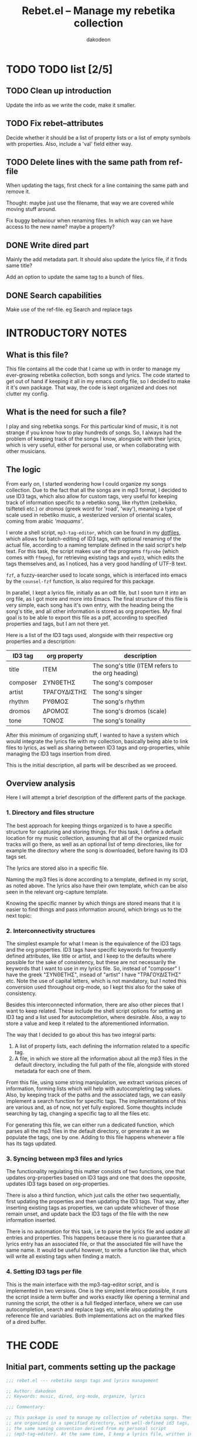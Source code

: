 #+TITLE: Rebet.el -- Manage my rebetika collection
#+AUTHOR: dakodeon
#+EMAIL: dakodeon@hotmail.com

* TODO TODO list [2/5]
  
** TODO Clean up introduction

   Update the info as we write the code, make it smaller.

** TODO Fix rebet--attributes

   Decide whether it should be a list of property lists or a list of empty
   symbols with properties. Also, include a 'val' field either way.

** TODO Delete lines with the same path from ref-file

   When updating the tags, first check for a line containing the same path
   and remove it.

   Thought: maybe just use the filename, that way we are covered while
   moving stuff around.

   Fix buggy behaviour when renaming files. In which way can we have access
   to the new name? maybe a property?

** DONE Write dired part
   CLOSED: [2020-05-14 Thu 20:34]

   Mainly the add metadata part. It should also update the lyrics file, if
   it finds same title?

   Add an option to update the same tag to a bunch of files.

** DONE Search capabilities
   CLOSED: [2020-05-14 Thu 20:34]

   Make use of the ref-file. eg Search and replace tags

* INTRODUCTORY NOTES

** What is this file?

   This file contains all the code that I came up with in order to manage
   my ever-growing rebetika collection, both songs and lyrics. The code
   started to get out of hand if keeping it all in my emacs config file, so
   I decided to make it it's own package. That way, the code is kept
   organized and does not clutter my config.

** What is the need for such a file?

   I play and sing rebetika songs. For this particular kind of music, it is
   not strange if you know how to play hundreds of songs. So, I always had
   the problem of keeping track of the songs I know, alongside with their
   lyrics, which is very useful, either for personal use, or when
   collaborating with other musicians.

** The logic

   From early on, I started wondering how I could organize my songs
   collection. Due to the fact that all the songs are in mp3 format, I
   decided to use ID3 tags, which also allow for custom tags, very useful
   for keeping track of information specific to a rebetiko song, like
   rhythm (zeibekiko, tsifteteli etc.) or /dromos/ (greek word for 'road',
   'way'), meaning a type of scale used in rebetiko music, a westerized
   version of oriental scales, coming from arabic /'maquams'/.

   I wrote a shell script, =mp3-tag-editor=, which can be found in my
   [[https://github.com/dakodeon/dotfiles][dotfiles]], which allows for batch-editing of ID3 tags, with optional
   renaming of the actual file, according to a naming template defined in
   the said script's help text. For this task, the script makes use of the
   programs =ffprobe= (which comes with =ffmpeg=), for retrieving existing
   tags and =eyeD3=, which edits the tags themselves and, as I noticed, has a
   very good handling of UTF-8 text.

   =fzf=, a fuzzy-searcher used to locate songs, which is interfaced into
   emacs by the =counsel-fzf= function, is also required for this package.

   In parallel, I kept a lyrics file, initially as an odt file, but I soon
   turn it into an org file, as I got more and more into Emacs. The final
   structure of this file is very simple, each song has it's own entry,
   with the heading being the song's title, and all other information is
   stored as org properties. My final goal is to be able to export this
   file as a pdf, according to specified properties and tags, but I am not
   there yet.

   Here is a list of the ID3 tags used, alongside with their respective org
   properties and a description:

   |----------+--------------+---------------------------------------------------|
   | ID3 tag  | org property | description                                       |
   |----------+--------------+---------------------------------------------------|
   | title    | ITEM         | The song's title (ITEM refers to the org heading) |
   | composer | ΣΥΝΘΕΤΗΣ     | The song's composer                               |
   | artist   | ΤΡΑΓΟΥΔΙΣΤΗΣ | The song's singer                                 |
   | rhythm   | ΡΥΘΜΟΣ       | The song's rhythm                                 |
   | dromos   | ΔΡΟΜΟΣ       | The song's dromos (scale)                         |
   | tone     | ΤΟΝΟΣ        | The song's tonality                               |
   |----------+--------------+---------------------------------------------------|

   After this minimum of organizing stuff, I wanted to have a system which
   would integrate the lyrics file with my collection, basically being able
   to link files to lyrics, as well as sharing between ID3 tags and
   org-properties, while managing the ID3 tags insertion from dired.

   This is the initial description, all parts will be described as we
   proceed.

** Overview analysis

   Here I will attempt a brief description of the different parts of the
   package.

*** 1. Directory and files structure

    The best approach for keeping things organized is to have a specific
    structure for capturing and storing things. For this task, I define a
    default location for my music collection, assuming that all of the
    organized music tracks will go there, as well as an optional list of
    temp directories, like for example the directory where the song is
    downloaded, before having its ID3 tags set.

    The lyrics are stored also in a specific file.

    Naming the mp3 files is done according to a template, defined in my
    script, as noted above. The lyrics also have their own template, which
    can be also seen in the relevant org-capture template.

    Knowing the specific manner by which things are stored means that it is
    easier to find things and pass information around, which brings us to
    the next topic:

*** 2. Interconnectivity structures

    The simplest example for what I mean is the equivalence of the ID3 tags
    and the org properties. ID3 tags have specific keywords for frequently
    defined attributes, like title or artist, and I keep to the defaults
    where possible for the sake of consistency, but these are not necessarily
    the keywords that I want to use in my lyrics file. So, instead of
    "composer" I have the greek "ΣΥΝΘΕΤΗΣ", insead of "artist" I have
    "ΤΡΑΓΟΥΔΙΣΤΗΣ" etc. Note the use of capital letters, which is not
    mandatory, but I noted this conversion used throughout org-mode, so I
    kept this also for the sake of consistency.

    Besides this interconnected information, there are also other pieces
    that I want to keep related. These include the shell script options for
    setting an ID3 tag and a list used for autocompletion, where desirable.
    Also, a way to store a value and keep it related to the aforementioned
    information.

    The way that I decided to go about this has two integral parts:

    1. A list of property lists, each defining the information related to a
       specific tag.
    2. A file, in which we store all the information about all the mp3
       files in the default directory, including the full path of the file,
       alongside with stored metadata for each one of them.

    From this file, using some string manipulation, we extract various
    pieces of information, forming lists which will help with
    autocompleting tag values. Also, by keeping track of the paths and the
    associated tags, we can easily implement a search function for specific
    tags. The implementations of this are various and, as of now, not yet
    fully explored. Some thoughts include searching by tag, changing a
    specific tag to all the files etc.

    For generating this file, we can either run a dedicated function, which
    parses all the mp3 files in the default directory, or generate it as we
    populate the tags, one by one. Adding to this file happens whenever a
    file has its tags updated.

*** 3. Syncing between mp3 files and lyrics

    The functionality regulating this matter consists of two functions, one
    that updates org-properties based on ID3 tags and one that does the
    opposite, updates ID3 tags based on org-properties.

    There is also a third function, which just calls the other two
    sequentially, first updating the properties and then updating the ID3
    tags. That way, after inserting existing tags as properties, we can
    update whichever of those remain unset, and update back the ID3 tags of
    the file with the new information inserted.

    There is no automation for this task, i.e to parse the lyrics file and
    update all entries and properties. This happens because there is no
    guarantee that a lyrics entry has an associated file, or that the
    associated file will have the same name. It would be useful however, to
    write a function like that, which will write all existing tags when
    finding a match.

*** 4. Setting ID3 tags per file

    This is the main interface with the mp3-tag-editor script, and is
    implemented in two versions. One is the simplest interface possible, it
    runs the script inside a term buffer and works exactly like opening a
    terminal and running the script, the other is a full fledged interface,
    where we can use autocompletion, search and replace tags etc, while
    also updating the reference file and variables. Both implementations
    act on the marked files of a dired buffer.
   
   
* THE CODE
  
** Initial part, comments setting up the package

   #+begin_src emacs-lisp
   ;;; rebet.el --- rebetika songs tags and lyrics management

   ;; Author: dakodeon
   ;; Keywords: music, dired, org-mode, organize, lyrics

   ;;; Commentary:

   ;; This package is used to manage my collection of rebetika songs. These
   ;; are organized in a specified directory, with well-defined id3 tags, and
   ;; the same naming convention derived from my personal script
   ;; (mp3-tag-editor). At the same time, I keep a lyrics file, written in
   ;; org-mode, each entry being a song with properties, which are the same as
   ;; the id3 tags.

   ;; The idea is that the lyrics file should be inter-connected with the
   ;; actual songs. This means the ability to find the song from the lyrics
   ;; and vice-versa, renaming a song title according to it's actual title id3
   ;; tag, passing id3 tags to org-properties and vice-versa. Of course,
   ;; setting the id3 tags themselves should be done in dired, with
   ;; autocompletion for values.

   ;; The id3 tags are organized as such:
   ;; - title: the title of the song
   ;; - composer: the composer of the song
   ;; - artist: the singer(s) of the song
   ;; - year: recording year
   ;; - rhythm: rebetiko-style rhythmic patterns (zeibekiko, tsifteteli etc)
   ;; - dromos: lacking of a better word, "dromos" is a form of scale, derived
   ;; from arabic "maquams"
   ;; - tone: the tonality of the song

   ;; All these have their equivalents in org-properties

   ;; This package depends on some emacs packages, as well as some external tools and a custom script.

   ;; Emacs dependencies: ivy, counsel, counsel-fzf, org-mode, dired
   ;; External dependencies: ffprobe, eyeD3, fzf
   ;; My script is part of my dotfiles (in the scripts directory) and can be
   ;; found here: https://github.com/dakodeon/dotfiles

   ;;; Code:

   #+end_src

** Requirements

   The emacs packages this package needs.

   Dired and org-mode from packages already part of emacs, ivy and counsel
   from MELPA packages.

   NOTE: The requirement of counsel is due to the fact that I use
   =counsel-fzf= to locate songs, maybe I could change that so that it is
   optional.

   Also NOTE: In this section I could also include checks for the required
   programs, as well as for my script.
   
   #+begin_src emacs-lisp
   (require 'ivy)
   (require 'counsel)
   (require 'dired)
   (require 'org)
   #+end_src
   
** Variables

*** Basics

    The first set of variables store the default locations used. These are:
   
    - =rebet-default-dir=: The default location where songs are stored. It
      is assumed that all songs in this location have their ID3 tags set,
      ie they are organized.
    - =rebet-dirs-list=: Optional variable, storing a list of directories
      possibly containing rebetika songs, for example the Downloads
      directory. As specified in the help string, using this variable
      overrides the use of =rebet-default-dir= for the most part, so the
      value of said variable should be included in this list, if set.
    - =rebet-lyrics-file=: The file storing the lyrics. It should
      obviously be an org file.
    - =rebet--ref-file=: This file keeps a list of all the mp3 files in the
      =rebet-default-dir=, alongside with all the information stored in ID3
      tags. It is intended to be used for autocompleting values, but also
      as a reference for easy searching and changing data.
      

      #+begin_src emacs-lisp
      ;; variables

      ;;;###autoload
      (defvar rebet-default-dir "~/Music/Ρεμπέτικα"
	"The default directory where songs are stored.")

      (defvar rebet-dirs-list nil
	"An optional list of additional directories where rebetika are stored,
		    besides `rebet-default-dir', eg some download dir.
		    Optionally, you can include the value of
		    `rebet-default-dir` for consistency.")

      ;;;###autoload
      (defvar rebet-lyrics-file "~/stixoi.org"
	"The default file for rebetika lyrics.
      It should be an org file.")

      (defvar rebet--ref-file "~/Music/Ρεμπέτικα/.ref-list"
	"Where to store the reference list used for searching and
	      building autocomp lists")
      #+end_src

*** Dictionary
    
    Here is a "dictionary" of keywords and other information attatched to
    specific tags. Essentially, this is a list of properties' lists. This
    is the backbone of the whole functionality, as it provides the link
    between the tag names, the org properties names and the shell command
    options, as well as keeping lists generated by the =rebet--ref-file=
    for where autocompletion is needed.
    

    #+begin_src emacs-lisp
    ;;; empty symbols (maybe we should make them nil) --- or maybe we should
    ;;; make them not symbols, just a list of properties lists, with a property
    ;;; to store temp values
    (setplist 'rebet--title
	      '(tagname "title" propname "ITEM"
			val nil cmd-opt "-t " eye-opt "--title "))
    (setplist 'rebet--composer
	      '(tagname "composer" propname "ΣΥΝΘΕΤΗΣ"
			val nil cmd-opt "-c " eye-opt "--text-frame=TCOM:" autocomp-lst nil))
    (setplist 'rebet--artist
	      '(tagname "artist" propname "ΤΡΑΓΟΥΔΙΣΤΗΣ"
			val nil cmd-opt "-a " eye-opt "--artist " autocomp-lst nil))
    (setplist 'rebet--rhythm
	      '(tagname "rhythm" propname "ΡΥΘΜΟΣ"
			val nil cmd-opt "-r " eye-opt "--text-frame=rhythm:" autocomp-lst nil))
    (setplist 'rebet--dromos
	      '(tagname "dromos" propname "ΔΡΟΜΟΣ"
			val nil cmd-opt "-d " eye-opt "--text-frame=dromos:" autocomp-lst nil))
    (setplist 'rebet--tone
	      '(tagname "tone" propname "ΤΟΝΟΣ"
			val nil cmd-opt "-n " eye-opt "--text-frame=tone:" autocomp-lst
			("Ντο" "Ντο#" "Ρε" "Ρε#" "Μι" "Φα" "Φα#" "Σολ" "Σολ#" "Λα" "Λα#" "Σι")))
    (setplist 'rebet--year
	      '(tagname "date" propname "ΕΤΟΣ_ΗΧΟΓΡ"
			val nil cmd-opt "-y " eye-opt "--release-year "))

    ;;;###autoload
    (defvar rebet--attributes
      '(rebet--title rebet--composer rebet--artist
		     rebet--rhythm rebet--dromos rebet--tone rebet--year))
    #+end_src

** Internal functions

   Functions used by functions. These are not supposed to be used
   interactively, but perform some repeated tasks used by the interactive
   ones.

   - =rebet--get-data-from-id3=: Makes a list of ID3 values for a given
     file.
   - =rebet--get-data-from-props=: Makes a list of org-properties for a
     given (the current) entry
   - =rebet--make-tag-cmd=: Generates the string expressing the command
     used to set ID3 tags.
   - =rebet--from-list-to-file=: Generates a file with the contents of a
     list variable.
   - =rebet--set-fzf-cmd=: Builds the string used to set the environmental
     variable =FZF_DEFAULT_COMMAND= to include the directories specified in
     =rebet-default-dir= and/or =rebet-dirs-list=.
   - =missing command about adding to the ref file=
   - =rebet--make-ref-file=: Runs through all mp3 files in
     =rebet-default-directory=, and writes to =rebet-ref-file=.
   - =rebet--make-ref-lists=: Parses =rebet-ref-file= (which should already
     be created) and adds lists of values where required by
     =rebet--attributes=. This command, as well as the previous one, are
     interactively called together by the function =rebet-update-all-refs=
     (see next section).
     

     #+begin_src emacs-lisp
     ;; internal functions
     (defun rebet--get-data-from-id3 (path)
       "Returns an alist based on the ID3 tags of file in PATH."
       (mapcar (lambda (x)
		 (let ((pair (split-string x "=" t "TAG:")))
		   (cons (car pair) (nth 1 pair))))
	       (seq-remove (lambda (str) (string-match-p "FORMAT" str))
			   (process-lines
			    "ffprobe" "-loglevel" "error" "-show_entries"
			    "format_tags=title,composer,artist,rhythm,dromos,tone,date"
			    (expand-file-name path)))))

     (defun rebet--get-data-from-props ()
       "Returns an alist based on the org properties of the current entry.
	  Makes sense to use only in the lyrics file (`rebet-lyrics-file')."
       (let ((props (org-entry-properties)))
	 (mapcar (lambda (attr)
		   (cons (get attr 'tagname)
			 (cdr (assoc (get attr 'propname) props))))
		 rebet--attributes)))

     (defun rebet--make-tag-cmd (path rename val-list)
       "Makes the string of the command that will set the ID3 tags of the file
     in PATH. If RENAME is non-nil, the option to rename the file will be added.
     VAL-LIST should be an alist similar to the output of
     `rebet--get-data-from-id3', ie of the form ((\"composer\" . \"composer
     name\") (\"artist\" .\"artist name\")) etc. Nil values will be ignored and
     will not activate the corresponding option."
       (let ((optlist (mapcar
		       (lambda (attr)
			 (cons (get attr 'tagname) (get attr 'cmd-opt)))
		       rebet--attributes)))
	 (concat "mp3-tag-editor -EX" (if rename "R " " ")
		 (mapconcat
		  (lambda (x)
		    (let ((val (cdr (assoc (car x) val-list))))
		      (if (and val (not (string-match-p "^ *$" val)))
			  (concat (cdr x) (shell-quote-argument val) " ")
			"")))
		  optlist "")
		 (shell-quote-argument path))))

     (defun rebet--from-list-to-file (lst file)
       "Build a file from a list."
       (with-temp-file (expand-file-name file)
	 (insert (mapconcat 'identity lst "\n"))))

     (defun rebet--set-fzf-cmd ()
       "Builds the string for the default fzf command used to search
		 for rebetika."
       (concat "FZF_DEFAULT_COMMAND=find "
	       (mapconcat 'identity
			  (delete-dups
			   (push rebet-default-dir rebet-dirs-list)) " ")
	       " -name \"*.mp3\""))

     (defun rebet--make-ref-line (path var-list)
       "Creates the string to put in ref file."
       (concat "|" (mapconcat
		    (lambda (x) (concat (car x) ":" (cdr x)))
		    var-list "|")
	       "|path:" path))

     (defun rebet--make-ref-file ()
       "Makes the reference file, located in `rebet--ref-file',
	  according to the mp3 files in `rebet-default-dir'. It can take
	  some time to complete, depending on the number of files."
       (rebet--from-list-to-file
	(mapcar
	 (lambda (file)
	   (message "%s" file)
	   (let ((song-data (rebet--get-data-from-id3 file)))
	     (rebet--make-ref-line file song-data)))
	 (directory-files-recursively (expand-file-name rebet-default-dir) "mp3"))
	rebet--ref-file))

     (defun rebet--make-ref-lists ()
       "Makes the reference lists according to the contents of
	  `rebet--ref-file'."
       (unless (file-exists-p rebet--ref-file)
	 (user-error
	  "ERROR: The file \"%s\" does not exist. Run M-x rebet-update-all-refs"
	  rebet--ref-file))
       (with-temp-buffer
	 (insert-file-contents (expand-file-name rebet--ref-file))
	 (mapc (lambda (attr)
		 (put attr 'autocomp-lst
		      (remove
		       ""
		       (delete-dups
			(mapcar
			 (lambda (ln)
			   (let ((rgx (concat "^.*" (get attr 'tagname) ":\\||.*$")))
			     (replace-regexp-in-string rgx "" ln)))
			 (split-string (buffer-string) "\n"))))))
	       (seq-remove (lambda (x)
			     (or
			      (not (member 'autocomp-lst (symbol-plist x)))
			      (string= (get x 'tagname) "tone")))
			   rebet--attributes))))

     (defun rebet--add-line-to-ref (path var-list)
       "Adds a new line in the `rebet--ref-file', for a file with path
       PATH and the data included in VAR_LIST. First it checks for
       lines referring to the same filename (independently of the
       directory) and removes them. It will also update the
       autocomp-lists. VAR-LIST should be an alist, similar to the
       output of `rebet--get-data-from-id3'."
       (let* ((filename (file-name-base path))
	      (path (expand-file-name path))
	      (ref-file (expand-file-name rebet--ref-file)))
	 (with-temp-file ref-file
	   (insert-file-contents ref-file)
	   (delete-matching-lines (concat "path:.*" filename "\\.mp3") (point-min) (point-max))
	   (insert (concat (rebet--make-ref-line path var-list) "\n"))))
       (rebet--make-ref-lists))
     #+end_src

** Interactive functions

   These provide the main interface of the package.

   - =rebet-update-all-refs=: Calls secuentially the functions
     =rebet--make-ref-file= and =rebet--make-ref-lists=, thus initializing
     the =rebet--ref-file= as well as the autocompletion lists. It parses
     all the mp3 files in the default directory, so it might take some time
     to finish.
   - =rebet-tags-to-props=: Usable only in =rebet-lyrics-file=. Sets the
     org-properties by reading ID3 tags from a file. The file is located by
     the user with fzf search. If the title of the song is different from
     the header of the entry then the header gets replaced by the title.
   - =rebet-props-to-tags=: Usable only in the lyrics file. Sets the ID3
     tags of a file according to the org-properties of the current entry.
     The file is located by the user with fzf search. Optionally, it sets
     the title to be the entry header and renames the file.
   - =rebet-tags-to-props-and-back=: Calls the two previous functions
     sequentially, effectively writing org properties and then updating the
     ID3 tags.
   - =rebet-dired-simple-tags=: The simplest way to set ID3 tags on a file.
     Acts on marked files in a dired buffer and opens a term window running
     my =mp3-tag-editor= script. It does not autocomplete, and does not add
     new values to the lists.
   - =missing dired tag setter, full fledged=

     #+begin_src emacs-lisp
      ;; interactive functions

     ;;;###autoload
     ;; this is out!
     (defun rebet-update-all-refs ()
       "Run to initialize reference file and variables, according to
     the mp3 files in `rebet-default-dir'. Calls
     `rebet--make-ref-file' and `rebet--make-ref-lists'
     consecutively."
       (interactive)
       (rebet--make-ref-file)
       (rebet--make-ref-lists))

     ;;;###autoload
     (defun rebet-tags-to-props (&optional path)
	"Works only in `rebet-lyrics-file'. Reads ID3 tags from a
	selected mp3 file and converts them to org-properties in the
	entry at point. It also updates the heading, in case it
	differs from the actual title. If PATH is specified, it reads
	from this file, else it calls counsel-fzf."
       (interactive)
       (unless (string= buffer-file-name (expand-file-name rebet-lyrics-file))
	 (user-error "Error: Not in the lyrics file (%s)" rebet-lyrics-file))
       (let* ((process-environment (cons (rebet--set-fzf-cmd)
					 process-environment))
	      (path (if path (expand-file-name path)
		      (l/counsel-fzf-as-text "Get props from: ")))
	      (song-data (rebet--get-data-from-id3 path))
	      (entry-data (org-entry-properties)))
	 (mapc (lambda (attr)
		 (org-set-property
		  (get attr 'propname) (cdr (assoc (get attr 'tagname) song-data))))
	       (seq-remove (lambda (x) (string= (get x 'tagname) "title"))
			   rebet--attributes))
	 (mapc (lambda (x)
		 (if (string-match-p "^ *$" (cdr (assoc (get x 'propname)
							(org-entry-properties))))
		     (org-delete-property (get x 'propname))))
	       rebet--attributes)
	 (org-edit-headline (cdr (assoc "title" song-data))))
	 ;; do not update data -- thought: maybe use rebet-autocompletion?
	 (if mark-active (deactivate-mark t)))

     ;;;###autoload
     ;; this will be redesined
     (defun rebet-props-to-tags (&optional path)
	"Works only in `rebet-lyrics-file'. Reads the properties from
	the current entry and converts them to ID3 tags of a selected
	mp3 file, also renaming it if necessary. If PATH is provided,
	it acts on this file, else it calls counsel-fzf."
       (interactive)
       (unless (string= buffer-file-name (expand-file-name rebet-lyrics-file))
	 (user-error "Error: Not in the lyrics file (%s)" rebet-lyrics-file))
       (let* ((process-environment (cons (rebet--set-fzf-cmd)
					 process-environment))
	      (song-data (rebet--get-data-from-props))
	      (path (if path (expand-file-name path)
		      (l/counsel-fzf-as-text "Give props to: "))))
	 (shell-command (rebet--make-tag-cmd path t song-data))
	 (rebet--add-line-to-ref path song-data))
       (if mark-active (deactivate-mark t)))


     ;;;###autoload
     (defun rebet-tags-to-props-and-back (&optional path)
       "Sequentially calls `rebet-tags-to-props' and
	`rebet-org-to-tags' on a specified file. If PATH is set it
	acts on this file, if not, it calls counsel-fzf."
       (interactive)
       (let* ((process-environment
	       (cons (rebet--set-fzf-cmd) process-environment))
	      (path (if path (expand-file-name path)
		      (l/counsel-fzf-as-text "Props come and go :"))))
	 (rebet-tags-to-props path)
	 (rebet-props-to-tags path)))

     ;;;###autoload
     ;; this is ok
     (defun rebet-dired-mp3-tag-editor ()
       "Simple interface directly to the mp3-tag-editor shell script,
	using `make-term'. No completions and no updating lists etc
	with new values. Acts on the marked files of the current dired
	buffer."
       (interactive)
       (let ((files (dired-get-marked-files)))
	 (apply 'make-term "mp3-tag-editor" "sh" nil "mp3-tag-editor" "-ER" files)
	 (switch-to-buffer-other-window "*mp3-tag-editor*")))

     ;;;###autoload
     (defun rebet-dired-set-tags ()
       (interactive)
       (rebet--make-ref-lists)
       (let ((files (dired-get-marked-files)))
	 (mapc (lambda (file)
		 (let ((def-values (rebet--get-data-from-id3 file))
		       (fname (file-name-base file)))
		   (mapc (lambda (attr)
			   (let ((defval (cdr (assoc (get attr 'tagname) def-values))))
			     (put attr 'val
				  (completing-read
				   (concat fname " | " (get attr 'tagname) ": ")
				   (get attr 'autocomp-lst) nil nil defval))))
			 rebet--attributes)
		   (let ((new-data (mapcar (lambda (x)
				   (cons (get x 'tagname) (get x 'val)))
					   rebet--attributes)))
		     (shell-command (rebet--make-tag-cmd file t new-data))
		     (rebet--make-ref-line file new-data)))
		 (rebet--make-ref-lists))
	       files))
       (revert-buffer))

     (defun rebet-dired-set-tag-to-all ()
       "Set a tag to every file in the marked files."
       (interactive)
       (rebet--make-ref-lists)
       (let* ((files (dired-get-marked-files))
	      (tag (completing-read "Set which tag? "
				    (mapcar (lambda (x) (get x 'tagname)) rebet--attributes) nil t))
	      (symb (seq-find (lambda (x) (string= (get x 'tagname) tag)) rebet--attributes))
	      (val (completing-read (concat "Set " tag " value: ")
				    (get symb 'autocomp-lst))))
	 (mapc (lambda (path)
		 (shell-command (rebet--make-tag-cmd path t (list (cons tag val)))))
	       files)
	 ;; update refs the new way
	 ))

     (defun rebet-change-tag-globally ()
       (interactive)
       (rebet--make-ref-lists)
       (let* ((ref-file (expand-file-name rebet--ref-file))
	      (tag (completing-read "Change which tag? "
				    (mapcar (lambda (x) (get x 'tagname)) rebet--attributes) nil t))
	      (symb (seq-find (lambda (x) (string= (get x 'tagname) tag)) rebet--attributes))
	      (oldval (completing-read (concat tag " value to change: ")
				       (get symb 'autocomp-lst)))
	      (newval (completing-read (concat "Change " tag " \"" oldval "\" to: ")
				       (get symb 'autocomp-lst))))
	 (unless (string= oldval newval)
	   (with-temp-buffer
	     (insert-file-contents ref-file)
	     (let ((matching (mapcar
			      (lambda (ln)
				(replace-regexp-in-string
				 "path:" ""
				 (seq-find (lambda (x) (string-match-p "path:" x))
					   (split-string ln "|"))))
			      (seq-remove
			       (lambda (x) (not (string-match-p (concat tag ":" oldval) x)))
			       (split-string (buffer-string) "\n")))))
	       (mapc (lambda (path)
		       (if (file-exists-p path)
			   (shell-command (rebet--make-tag-cmd path t (list (cons tag newval))))))
		     matching))))
	 (with-temp-file ref-file
	   (insert-file-contents ref-file)
	   (goto-char (point-min))
	   (while (search-forward (concat tag ":" oldval) nil t)
	     (replace-match (concat tag ":" newval))))))
     #+end_src

** New code

*** Reference file new approach

    The reference file should be built and managed like this:

    1. a function will check for paths not already in the file and update those
    2. when updating a tag, the according entry in the file should be
       deleted and the new one should be added afterwards, like such: after
       setting the tag, get the values and build the entry.

       #+begin_src emacs-lisp
       (defun rebet--ref-get-path (ln)
	 (replace-regexp-in-string "path:" ""
				   (seq-find (lambda (x) (string-match-p "path:" x))
					     (split-string ln "|"))))

       (defun rebet--ref-line-format (path var-list)
	      "Formats the string to put in ref file."
	      (concat "|" (mapconcat
			   (lambda (x) (concat (car x) ":" (cdr x)))
			   var-list "|")
		      "|path:" path))

       (defun rebet--ref-remove-nonexistent ()
	 "Removes entries with non-existent paths from the reference file."
	 (let ((ref-file (expand-file-name rebet--ref-file)))
	   (unless (file-exists-p ref-file)
	     (user-error "Error: the reference file was not found (%s)" ref-file))
	   (with-temp-file ref-file
	     (insert-file-contents ref-file)
	     (mapc (lambda (ln)
		     (let ((path (rebet--ref-get-path ln)))
		       (unless (file-exists-p path)
			 (flush-lines path (point-min) (point-max)))))
		   (split-string (buffer-string) "\n")))))

       (defun rebet--ref-remove-lines (match)
	 "Remove lines containing MATCH from ref-file."
	 (let ((ref-file (expand-file-name rebet--ref-file)))
	   (unless (file-exists-p ref-file)
	     (user-error "Error: the reference file was not found (%s)" ref-file))
	   (with-temp-file ref-file
	     (insert-file-contents ref-file)
	     (flush-lines match (point-min) (point-max)))))

       (defun rebet--mk-ref (&optional path)
	 "Writes lines to `rebet--ref-file'. If PATH is not set, it will
	 act on every mp3 file in `rebet-default-dir' recursively. If
	 PATH is a directory, it will act in all .mp3 files in there,
	 non-recursively. If PATH corresponds to a single file, it will
	 act only on this file. With a prefix argument it replaces the
	 file with the new content.

       For the exact line formatting, see `rebet--ref-line-format'"
	 (interactive)
	 (let ((ref-file (expand-file-name rebet--ref-file))
	       (path (if (not path)
			 (directory-files-recursively (expand-file-name rebet-default-dir) "mp3")
		       (if (file-directory-p path)
			   (directory-files (expand-file-name path) t "mp3")
			 (if (file-exists-p path)
			     (list (expand-file-name path)))))))
	   (if current-prefix-arg (delete-file ref-file))
	   (if path
	       (with-temp-file ref-file
		 (if (file-exists-p ref-file) (insert-file-contents ref-file))
		 (mapc (lambda (file)
			 (message "%s" file)
			 (flush-lines file (point-min) (point-max))
			 (insert
			  (concat (rebet--ref-line-format file (rebet--get-data-from-id3 file)) "\n")))
		       path)))))
       #+end_src
    
       
*** Changing tags

    I might end up completely re-designing the functionality here...
    
    Anyway, here is the design overview for changing tags:

    1. Specify the file(s) and tag(s)
    2. Run the command.
    3. If the command succeeds, use the old filename to remove the entry
       from the ref-file (remove-lines)
    4. Run mk-ref to the directory path (this is a hack due to the fact
       that I cannot currently have access to the new filename, as the
       renaming is handled by the shell script)

    Notes on this procedure:

    - Maybe the whole renaming and stuff should be handled in emacs too. As
      of now, almost all of the aspects of this procedure are covered in
      emacs anyway.
      
** Redesigning

   So: the conclusion is that I should drop my shell script and implement
   setting the tags by using directly eyeD3. This will provide better
   integration with all the parts of the functionality.

*** Better defined parts

    1. Reference file. Everything concerning the creation and update of the
       reference file.
    2. Lyrics file. Storing lyrics and setting org-props. Also, updating
       entries from exisiting ID3 tags or the opposite, updating existing
       files with tags extracted from the org props. This intersects with
       the next piece.
    3. Files manipulation. Setting tags and renaming (and maybe also
       moving??) mp3 files.

*** Re-evaluating already written functions

    Here is the list of the functions still in use after the new implementation:
    
    - rebet--get-data-from-id3: this extracts information from an mp3
      file and stores it in an association list of the form ((<tag> .
      <value>)). This form is then used throughout the code.
    - rebet--set-fzf-command: (needs renaming) this will create the
      string that will set the fzf command to point to the correct
      directory when called to look for a file.
    - rebet--make-ref-lists: this will create lists of values from the
      reference file. Used for autocompletion when setting tags.
    - rebet--make-ref-line: (renamed to 'rebet--ref-line-format') this
      creates the reference file's line format.
    - rebet-tags-to-props: updates the org-properties based on ID3 tags
      of file
    - rebet-tags-to-props-and-back: this calls rebet-tags-to-props and
      then proceeds to update the file again with newly defined
      properties.

    All other functionality will be redesigned. Already most of the
    'Reference file' functionality (1) is finished.

*** Setting tags using eyeD3

    This should be the basis of the new approach. It will essentially be
    the opposite of 'rebet--get-data-from-id3' in the sense that it's input
    will be of the same format as the output of this function, meaning an
    associative array of the form ((<tag> . <value>)). By this it will
    produce the eyeD3 command.

    #+begin_src emacs-lisp
    (defun rebet--set-tags (path val-list)
      "Set the id3 tags of the file in PATH, using values from VAL-LIST.
	VAL-LIST should be of the form ((<tag> . <value>)).
    Uses the eyeD3 program."
      (let ((optlist (mapcar
		      (lambda (attr)
			(cons (get attr 'eye-opt) (cdr (assoc (get attr 'tagname) val-list))))
		      (seq-remove (lambda (x)
				    (not (car (assoc (get x 'tagname) val-list))))
				  rebet--attributes)))
	    (path (expand-file-name path)))
	(shell-command (concat "eyeD3 " (shell-quote-argument path) " "
			       (mapconcat
				(lambda (x)
				  (concat (car x) (shell-quote-argument (cdr x))))
				optlist " ")))))
    #+end_src

    Now, some other stuff: I need a function for renaming.

    I will define a function creating the template used for naming.

    #+begin_src emacs-lisp
    (defun rebet--make-name-string (val-list)
      "Formats the string for file names using values in VAL-LIST.

    Naming is of the form:
    - <artist> - <title>, if <composer> is nil, or if <composer> is the same as <artist>
    - <composer> (<artist>) - <title> otherwise.

    If <title> or both <artist> and <composer> are nil, the name is also nil."
      (let* ((artist (cdr (assoc "artist" val-list)))
	     (composer (cdr (assoc "composer" val-list)))
	     (title (cdr (assoc "title" val-list)))
	     (creators (if artist
			   (if (or (not composer) (string= composer artist))
			       artist
			     (concat composer " (" artist ")")))))
	(if (and title creators)
	    (concat creators " - " title))))

    (defun rebet--rename (path val-list)
      "Renames a file in PATH using values from VAL-LIST.

    Renaming occurs only if the current file name is different from the new file name and the file has an mp3 extension.

    See `rebet--make-name-string' for the formatting of the file name."
      (let* ((path (expand-file-name path))
	     (oldname (file-name-base path))
	     (dir (file-name-directory path))
	     (ext (file-name-extension path))
	     (newname (rebet--make-name-string val-list)))

	(unless (or (string= oldname newname) (not (string= ext "mp3")) (not newname))
	  (rename-file path (concat dir newname "." ext))
	  (when (eq major-mode 'dired-mode)
	    (revert-buffer)))))
    #+end_src

** Epilogue

   Just ending the code...

   #+begin_src emacs-lisp
   (provide 'rebet)
   ;;; rebet.el ends here
   #+end_src
